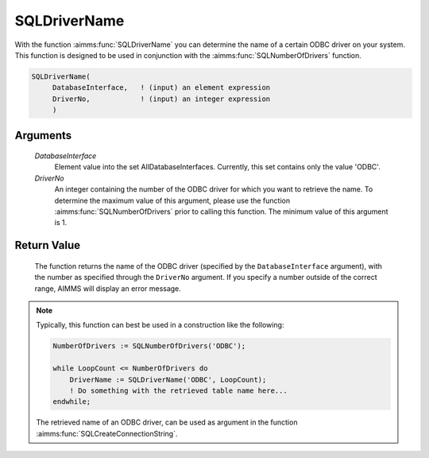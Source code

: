 .. aimms:function:: SQLDriverName(DatabaseInterface, DriverNo)

.. _SQLDriverName:

SQLDriverName
=============

With the function :aimms:func:`SQLDriverName` you can determine the name of a
certain ODBC driver on your system. This function is designed to be used
in conjunction with the :aimms:func:`SQLNumberOfDrivers` function.

.. code-block:: aimms

    SQLDriverName(
         DatabaseInterface,   ! (input) an element expression
         DriverNo,            ! (input) an integer expression
         )

Arguments
---------

    *DatabaseInterface*
        Element value into the set AllDatabaseInterfaces. Currently, this set
        contains only the value 'ODBC'.

    *DriverNo*
        An integer containing the number of the ODBC driver for which you want
        to retrieve the name. To determine the maximum value of this argument,
        please use the function :aimms:func:`SQLNumberOfDrivers` prior to calling this function. The
        minimum value of this argument is 1.

Return Value
------------

    The function returns the name of the ODBC driver (specified by the
    ``DatabaseInterface`` argument), with the number as specified through
    the ``DriverNo`` argument. If you specify a number outside of the
    correct range, AIMMS will display an error message.

.. note::

    Typically, this function can best be used in a construction like the
    following: 

    .. code-block:: aimms

            NumberOfDrivers := SQLNumberOfDrivers('ODBC');

            while LoopCount <= NumberOfDrivers do
                DriverName := SQLDriverName('ODBC', LoopCount);
                ! Do something with the retrieved table name here...
            endwhile;

    The retrieved name of an ODBC driver, can be used
    as argument in the function :aimms:func:`SQLCreateConnectionString`.

.. seealso::

    The functions :aimms:func:`SQLNumberOfDrivers` and :aimms:func:`SQLCreateConnectionString`.

